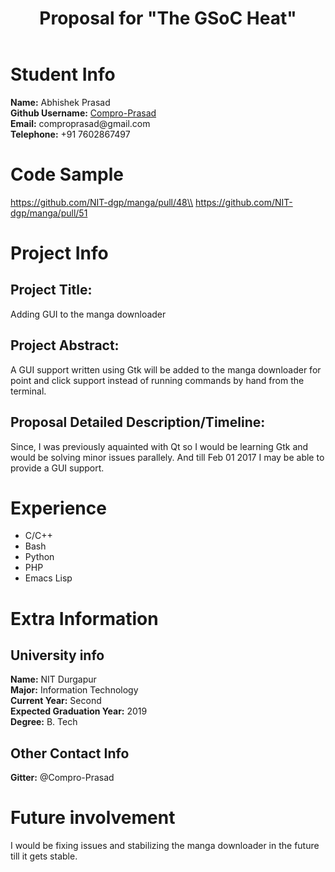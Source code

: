 #+TITLE: Proposal for "The GSoC Heat"
#+OPTIONS: toc:nil

* Student Info
*Name:* Abhishek Prasad \\
*Github Username:* [[https://github.com/Compro-Prasad][Compro-Prasad]] \\
*Email:* comproprasad@gmail.com \\
*Telephone:* +91 7602867497 \\

* Code Sample

https://github.com/NIT-dgp/manga/pull/48\\
https://github.com/NIT-dgp/manga/pull/51

* Project Info

** Project Title:
Adding GUI to the manga downloader

** Project Abstract:
A GUI support written using Gtk will be added to the manga downloader
for point and click support instead of running commands by hand from
the terminal.

** Proposal Detailed Description/Timeline:
Since, I was previously aquainted with Qt so I would be learning Gtk and
would be solving minor issues parallely. And till Feb 01 2017 I may be able
to provide a GUI support.

* Experience
+ C/C++
+ Bash
+ Python
+ PHP
+ Emacs Lisp

* Extra Information

** University info
*Name:* NIT Durgapur\\
*Major:* Information Technology\\
*Current Year:* Second\\
*Expected Graduation Year:* 2019\\
*Degree:* B. Tech\\

** Other Contact Info
*Gitter:* @Compro-Prasad

* Future involvement
I would be fixing issues and stabilizing the manga downloader in the future
till it gets stable.
